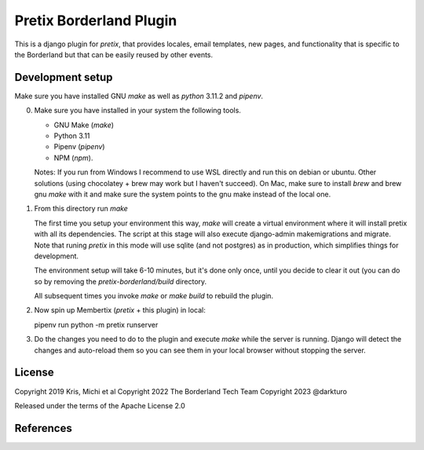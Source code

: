 Pretix Borderland Plugin
========================

This is a django plugin for `pretix`, that provides locales, email templates,
new pages, and functionality that is specific to the Borderland but that can be
easily reused by other events.



Development setup
-----------------
Make sure you have installed GNU `make` as well as `python` 3.11.2 and `pipenv`.

0. Make sure you have installed in your system the following tools.

   * GNU Make (`make`)
   * Python 3.11
   * Pipenv (`pipenv`)
   * NPM (`npm`).

   Notes:
   If you run from Windows I recommend to use WSL directly and run this on
   debian or ubuntu. Other solutions (using chocolatey + brew may work but I
   haven't succeed).
   On Mac, make sure to install `brew` and brew gnu `make` with it and make
   sure the system points to the gnu make instead of the local one.

1. From this directory run `make`

   The first time you setup your environment this way, `make` will create a
   virtual environment where it will install pretix with all its dependencies.
   The script at this stage will also execute django-admin makemigrations and
   migrate. Note that runing `pretix` in this mode will use sqlite (and not
   postgres) as in production, which simplifies things for development.
   
   The environment setup will take 6-10 minutes, but it's done only once, until
   you decide to clear it out (you can do so by removing the
   `pretix-borderland/build` directory.

   All subsequent times you invoke `make` or `make build` to rebuild the plugin. 

2. Now spin up Membertix (`pretix` + this plugin) in local:

   pipenv run python -m pretix runserver

3. Do the changes you need to do to the plugin and execute `make` while the
   server is running. Django will detect the changes and auto-reload them so 
   you can see them in your local browser without stopping the server.


License
-------

Copyright 2019 Kris, Michi et al
Copyright 2022 The Borderland Tech Team
Copyright 2023 @darkturo

Released under the terms of the Apache License 2.0


References
----------
.. _pretix: https://github.com/pretix/pretix
.. _pretix development setup: https://docs.pretix.eu/en/latest/development/setup.html
